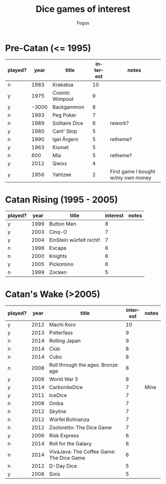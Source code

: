 #+TITLE:     Dice games of interest
#+AUTHOR:    Fogus
#+EMAIL:     me@fogus.me
#+LANGUAGE:  en

* Pre-Catan (<= 1995)

| played? |  year | title          | interest | notes                              |
|---------+-------+----------------+----------+------------------------------------|
| n       |  1983 | Krakatoa       |       10 |                                    |
| y       |  1975 | Cosmic Wimpout |        9 |                                    |
| y       | -3000 | Backgammon     |        8 |                                    |
| n       |  1993 | Peg Poker      |        7 |                                    |
| n       |  1989 | Solitaire Dice |        6 | rework?                            |
| y       |  1980 | Cant' Stop     |        5 |                                    |
| n       |  1990 | Igel Ärgern    |        5 | retheme?                           |
| y       |  1963 | Kismet         |        5 |                                    |
| n       |   600 | Mia            |        5 | retheme?                           |
| y       |  2012 | Qwixx          |        4 |                                    |
| y       |  1956 | Yahtzee        |        2 | First game I bought w/my own money |

* Catan Rising (1995 - 2005)

| played? | year | title                   | interest | notes |
|---------+------+-------------------------+----------+-------|
| y       | 1999 | Button Men              |        8 |       |
| y       | 2003 | Cinq-O                  |        7 |       |
| y       | 2004 | EinStein würfelt nicht! |        7 |       |
| n       | 1998 | Excape                  |        6 |       |
| n       | 2000 | Knights                 |        6 |       |
| y       | 2005 | Pickomino               |        6 |       |
| n       | 1999 | Zocken                  |        5 |       |

* Catan's Wake (>2005)

| played? | year | title                                    | interest | notes |
|---------+------+------------------------------------------+----------+-------|
| y       | 2012 | Machi Koro                               |       10 |       |
| y       | 2013 | Polterfass                               |        9 |       |
| n       | 2014 | Rolling Japan                            |        9 |       |
| n       | 2014 | Ciúb                                     |        8 |       |
| n       | 2014 | Cubo                                     |        8 |       |
| n       | 2008 | Roll through the ages: Bronze age        |        8 |       |
| y       | 2008 | World War 5                              |        8 |       |
| y       | 2014 | CarboniteDice                            |        7 | Mine  |
| y       | 2011 | IceDice                                  |        7 |       |
| n       | 2008 | Omba                                     |        7 |       |
| n       | 2012 | Skyline                                  |        7 |       |
| n       | 2012 | Würfel Bohnanza                          |        7 |       |
| n       | 2012 | Zooloretto: The Dice Game                |        7 |       |
| y       | 2006 | Risk Express                             |        6 |       |
| n       | 2014 | Roll for the Galaxy                      |        6 |       |
| n       | 2014 | VivaJava: The Coffee Game: The Dice Game |        6 |       |
| n       | 2012 | D-Day Dice                               |        5 |       |
| y       | 2008 | Sixis                                    |        5 |       |
